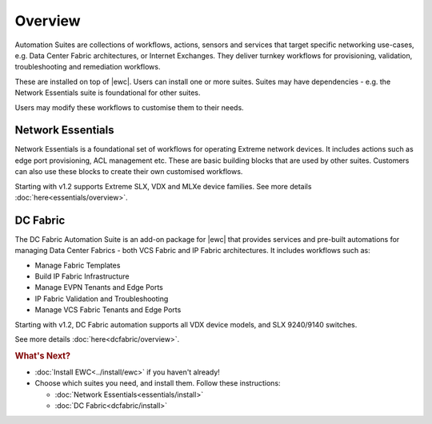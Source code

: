 Overview
========

Automation Suites are collections of workflows, actions, sensors and services that target
specific networking use-cases, e.g. Data Center Fabric architectures, or Internet Exchanges.
They deliver turnkey workflows for provisioning, validation, troubleshooting and remediation
workflows.

These are installed on top of |ewc|. Users can install one or more suites. Suites may have
dependencies - e.g. the Network Essentials suite is foundational for other suites.

Users may modify these workflows to customise them to their needs.

Network Essentials
~~~~~~~~~~~~~~~~~~

Network Essentials is a foundational set of workflows for operating Extreme network devices. It
includes actions such as edge port provisioning, ACL management etc. These are basic building
blocks that are used by other suites. Customers can also use these blocks to create their own
customised workflows.

Starting with v1.2 supports Extreme SLX, VDX and MLXe device families. See more details :doc:`here<essentials/overview>`.

DC Fabric
~~~~~~~~~~

The DC Fabric Automation Suite is an add-on package for |ewc| that provides services and pre-built
automations for managing Data Center Fabrics - both VCS Fabric and IP Fabric architectures. It
includes workflows such as:

* Manage Fabric Templates
* Build IP Fabric Infrastructure
* Manage EVPN Tenants and Edge Ports
* IP Fabric Validation and Troubleshooting
* Manage VCS Fabric Tenants and Edge Ports

Starting with v1.2, DC Fabric automation supports all VDX device models, and SLX 9240/9140 switches. 

See more details :doc:`here<dcfabric/overview>`.

.. rubric:: What's Next?

* :doc:`Install EWC<../install/ewc>` if you haven't already!
* Choose which suites you need, and install them. Follow these instructions:

  + :doc:`Network Essentials<essentials/install>`
  + :doc:`DC Fabric<dcfabric/install>`
